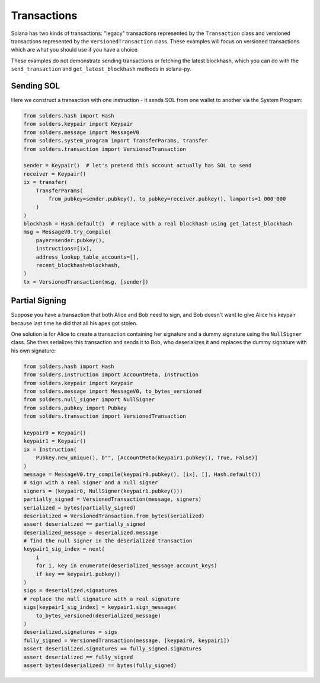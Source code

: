 ============
Transactions
============

Solana has two kinds of transactions: "legacy" transactions represented by
the ``Transaction`` class and versioned transactions represented by the
``VersionedTransaction`` class. These examples will focus on 
versioned transactions which are what you should use if you have a choice.

These examples do not demonstrate sending transactions or fetching the latest blockhash,
which you can do with the ``send_transaction`` and ``get_latest_blockhash`` methods in
solana-py.

-----------
Sending SOL
-----------

Here we construct a transaction with one instruction - it sends SOL from one
wallet to another via the System Program:

.. code-block:: python

   from solders.hash import Hash
   from solders.keypair import Keypair
   from solders.message import MessageV0
   from solders.system_program import TransferParams, transfer
   from solders.transaction import VersionedTransaction
   
   sender = Keypair()  # let's pretend this account actually has SOL to send
   receiver = Keypair()
   ix = transfer(
       TransferParams(
           from_pubkey=sender.pubkey(), to_pubkey=receiver.pubkey(), lamports=1_000_000
       )
   )
   blockhash = Hash.default()  # replace with a real blockhash using get_latest_blockhash
   msg = MessageV0.try_compile(
       payer=sender.pubkey(),
       instructions=[ix],
       address_lookup_table_accounts=[],
       recent_blockhash=blockhash,
   )
   tx = VersionedTransaction(msg, [sender])

---------------
Partial Signing
---------------

Suppose you have a transaction that both Alice and Bob need to sign, and Bob doesn't want to give
Alice his keypair because last time he did that all his apes got stolen.

One solution is for Alice to create a transaction containing her signature and a dummy signature using
the ``NullSigner`` class. She then serializes this transaction and sends it to Bob, who deserializes it
and replaces the dummy signature with his own signature:

.. code-block:: python

   from solders.hash import Hash
   from solders.instruction import AccountMeta, Instruction
   from solders.keypair import Keypair
   from solders.message import MessageV0, to_bytes_versioned
   from solders.null_signer import NullSigner
   from solders.pubkey import Pubkey
   from solders.transaction import VersionedTransaction
   
   keypair0 = Keypair()
   keypair1 = Keypair()
   ix = Instruction(
       Pubkey.new_unique(), b"", [AccountMeta(keypair1.pubkey(), True, False)]
   )
   message = MessageV0.try_compile(keypair0.pubkey(), [ix], [], Hash.default())
   # sign with a real signer and a null signer
   signers = (keypair0, NullSigner(keypair1.pubkey()))
   partially_signed = VersionedTransaction(message, signers)
   serialized = bytes(partially_signed)
   deserialized = VersionedTransaction.from_bytes(serialized)
   assert deserialized == partially_signed
   deserialized_message = deserialized.message
   # find the null signer in the deserialized transaction
   keypair1_sig_index = next(
       i
       for i, key in enumerate(deserialized_message.account_keys)
       if key == keypair1.pubkey()
   )
   sigs = deserialized.signatures
   # replace the null signature with a real signature
   sigs[keypair1_sig_index] = keypair1.sign_message(
       to_bytes_versioned(deserialized_message)
   )
   deserialized.signatures = sigs
   fully_signed = VersionedTransaction(message, [keypair0, keypair1])
   assert deserialized.signatures == fully_signed.signatures
   assert deserialized == fully_signed
   assert bytes(deserialized) == bytes(fully_signed)
